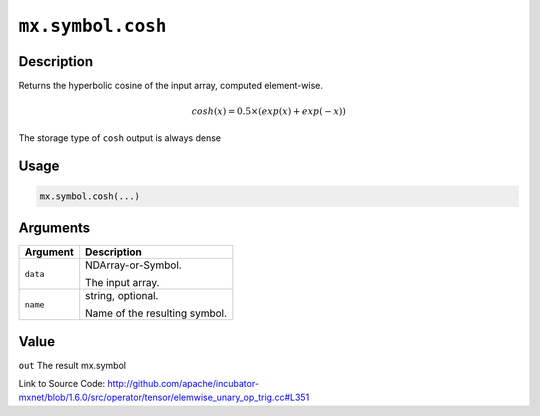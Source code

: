 

``mx.symbol.cosh``
====================================

Description
----------------------

Returns the hyperbolic cosine  of the input array, computed element-wise.

.. math::

   cosh(x) = 0.5\times(exp(x) + exp(-x))

The storage type of ``cosh`` output is always dense




Usage
----------

.. code:: r

	mx.symbol.cosh(...)

Arguments
------------------

+----------------------------------------+------------------------------------------------------------+
| Argument                               | Description                                                |
+========================================+============================================================+
| ``data``                               | NDArray-or-Symbol.                                         |
|                                        |                                                            |
|                                        | The input array.                                           |
+----------------------------------------+------------------------------------------------------------+
| ``name``                               | string, optional.                                          |
|                                        |                                                            |
|                                        | Name of the resulting symbol.                              |
+----------------------------------------+------------------------------------------------------------+

Value
----------

``out`` The result mx.symbol


Link to Source Code: http://github.com/apache/incubator-mxnet/blob/1.6.0/src/operator/tensor/elemwise_unary_op_trig.cc#L351

